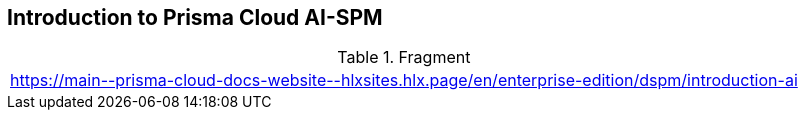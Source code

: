 == Introduction to Prisma Cloud AI-SPM

.Fragment
|===
| https://main\--prisma-cloud-docs-website\--hlxsites.hlx.page/en/enterprise-edition/dspm/introduction-ai
|===
